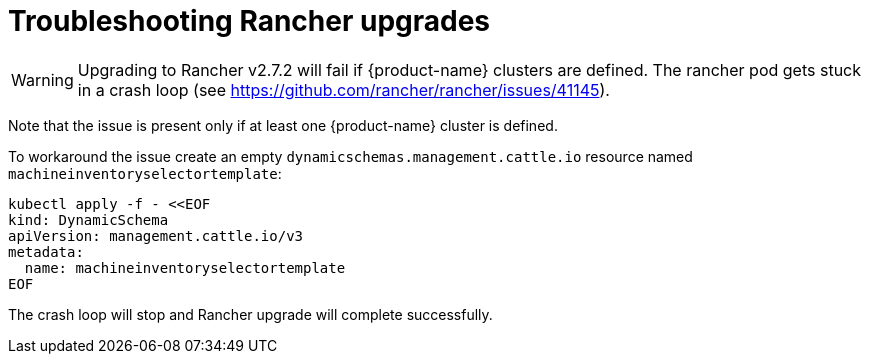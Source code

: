 = Troubleshooting Rancher upgrades

[WARNING]
====
Upgrading to Rancher v2.7.2 will fail if {product-name} clusters are defined. The rancher pod gets stuck in a crash loop (see https://github.com/rancher/rancher/issues/41145).
====

Note that the issue is present only if at least one {product-name} cluster is defined.

To workaround the issue create an empty `dynamicschemas.management.cattle.io` resource named `machineinventoryselectortemplate`:

[,shell]
----
kubectl apply -f - <<EOF
kind: DynamicSchema
apiVersion: management.cattle.io/v3
metadata:
  name: machineinventoryselectortemplate
EOF

----

The crash loop will stop and Rancher upgrade will complete successfully.
